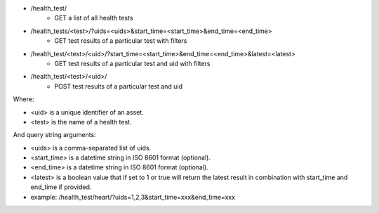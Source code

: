- /health_test/
    - GET a list of all health tests
- /health_tests/<test>/?uids=<uids>&start_time=<start_time>&end_time=<end_time>
    - GET test results of a particular test with filters
- /health_test/<test>/<uid>/?start_time=<start_time>&end_time=<end_time>&latest=<latest>
    - GET test results of a particular test and uid with filters
- /health_test/<test>/<uid>/
    - POST test results of a particular test and uid

Where:

- <uid> is a unique identifier of an asset.
- <test> is the name of a health test.

And query string arguments:

- <uids> is a comma-separated list of uids.
- <start_time> is a datetime string in ISO 8601 format (optional).
- <end_time> is a datetime string in  ISO 8601 format (optional).
- <latest> is a boolean value that if set to 1 or true will return the latest result in combination with start_time and end_time if provided.
- example: /health_test/heart/?uids=1,2,3&start_time=xxx&end_time=xxx
